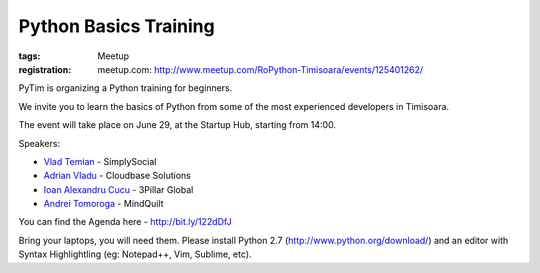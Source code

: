 ﻿Python Basics Training
######################

:tags: Meetup
:registration:
    meetup.com: http://www.meetup.com/RoPython-Timisoara/events/125401262/

PyTim is organizing a Python training for beginners.

We invite you to learn the basics of Python from some of the most
experienced developers in Timisoara.

The event will take place on June 29, at the Startup Hub, starting from
14:00.

Speakers:

* `Vlad Temian <https://www.facebook.com/vladtemian?directed_target_id=0>`__ - SimplySocial
* `Adrian Vladu <https://www.facebook.com/adrian.vladu.3?directed_target_id=0>`__ - Cloudbase Solutions
* `Ioan Alexandru Cucu <https://www.facebook.com/ai.cucu?directed_target_id=0>`__ - 3Pillar Global
* `Andrei Tomoroga <https://www.facebook.com/tomoroga?directed_target_id=0>`__ - MindQuilt

You can find the Agenda here - http://bit.ly/122dDfJ

Bring your laptops, you will need them. Please install Python 2.7 (http://www.python.org/download/) and an editor with Syntax Highlightling (eg: Notepad++, Vim, Sublime,
etc).

 